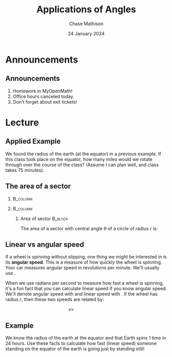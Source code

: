 #+title: Applications of Angles
#+author: Chase Mathison
#+date: 24 January 2024
#+email: cmathiso@su.edu
#+options: H:2 ':t ::t <:t email:t text:t todo:nil toc:nil 
#+startup: showall
#+startup: indent
#+startup: hidestars
#+startup: beamer
#+latex_class: beamer
#+latex_class_options: [presentation]
#+COLUMNS: %40ITEM %10BEAMER_env(Env) %9BEAMER_envargs(Env Args) %5BEAMER_act(Act) %4BEAMER_col(Col) %10BEAMER_extra(Extra)
#+latex_header: \mode<beamer>{\usetheme{Madrid}}
#+latex_header: \definecolor{SUred}{rgb}{0.59375, 0, 0.17969} % SU red (primary)
#+latex_header: \definecolor{SUblue}{rgb}{0, 0.17578, 0.38281} % SU blue (secondary)
#+latex_header: \setbeamercolor{palette primary}{bg=SUred,fg=white}
#+latex_header: \setbeamercolor{palette secondary}{bg=SUblue,fg=white}
#+latex_header: \setbeamercolor{palette tertiary}{bg=SUblue,fg=white}
#+latex_header: \setbeamercolor{palette quaternary}{bg=SUblue,fg=white}
#+latex_header: \setbeamercolor{structure}{fg=SUblue} % itemize, enumerate, etc
#+latex_header: \setbeamercolor{section in toc}{fg=SUblue} % TOC sections
#+latex_header: % Override palette coloring with secondary
#+latex_header: \setbeamercolor{subsection in head/foot}{bg=SUblue,fg=white}
#+latex_header: \setbeamercolor{date in head/foot}{bg=SUblue,fg=white}
#+latex_header: \institute[SU]{Shenandoah University}
#+latex_header: \titlegraphic{\includegraphics[width=0.5\textwidth]{\string~/Documents/suLogo/suLogo.pdf}}
#+latex_header: \newcommand{\R}{\mathbb{R}}
#+latex_header: \usepackage{tikz}

* Announcements
** Announcements
1. Homework in MyOpenMath!
2. Office hours canceled today.
3. Don't forget about exit tickets!

* Lecture
** Applied Example

We found the radius of the earth (at the equator) in a previous example.  If this
class took place on the equator, how many miles would we rotate through over the course
of the class? (Assume I can plan well, and class takes 75 minutes).

\vspace{10in}

** The area of a sector
***                                                              :B_column:
:PROPERTIES:
:BEAMER_env: column
:BEAMER_COL: 0.45
:END:
#+begin_export latex
\begin{tikzpicture}
  \draw (0,0) circle [radius=2];
  \draw (0,0) -- (30:2);
  \draw (0,0) -- (-10:2);
\end{tikzpicture}
#+end_export

***                                                              :B_column:
:PROPERTIES:
:BEAMER_env: column
:BEAMER_COL: 0.45
:END:

**** Area of sector                                              :B_block:
:PROPERTIES:
:BEAMER_env: block
:END:
The area of a sector with central angle \(\theta\) of a circle of radius \(r\) is:
\vspace{1in}

** Linear vs angular speed

If a wheel is spinning without slipping, one thing we might be interested in is its
*angular speed*.  This is a measure of how quickly the wheel is spinning.  Your car
measures angular speed in revolutions per minute.  We'll usually use _\hspace*{1in}_.

When we use radians per second to measure how fast a wheel is
spinning, it's a fun fact that you can calculate linear speed if you
know angular speed.  We'll denote angular speed with _\hspace*{1in}_
and linear speed with _\hspace*{1in}_.  If the wheel has radius \(r\), then
these two speeds are related by:

\[ v = \hspace{1in}\]

** Example
We know the radius of the earth at the equator and that Earth spins 1
time in 24 hours. Use these facts to calculate how fast (linear speed) someone
standing on the equator of the earth is going just by standing still!

\vspace{10in}
